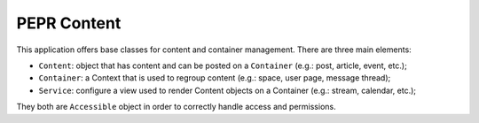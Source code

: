 PEPR Content
============

This application offers base classes for content and container management. There
are three main elements:

- ``Content``: object that has content and can be posted on a ``Container`` (e.g.: post, article, event, etc.);
- ``Container``: a Context that is used to regroup content (e.g.: space, user page, message thread);
- ``Service``: configure a view used to render Content objects on a Container (e.g.: stream, calendar, etc.);

They both are ``Accessible`` object in order to correctly handle access and permissions.
